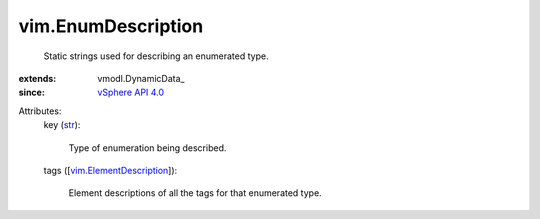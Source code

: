 
vim.EnumDescription
===================
  Static strings used for describing an enumerated type.
:extends: vmodl.DynamicData_
:since: `vSphere API 4.0 <vim/version.rst#vimversionversion5>`_

Attributes:
    key (`str <https://docs.python.org/2/library/stdtypes.html>`_):

       Type of enumeration being described.
    tags ([`vim.ElementDescription <vim/ElementDescription.rst>`_]):

       Element descriptions of all the tags for that enumerated type.
